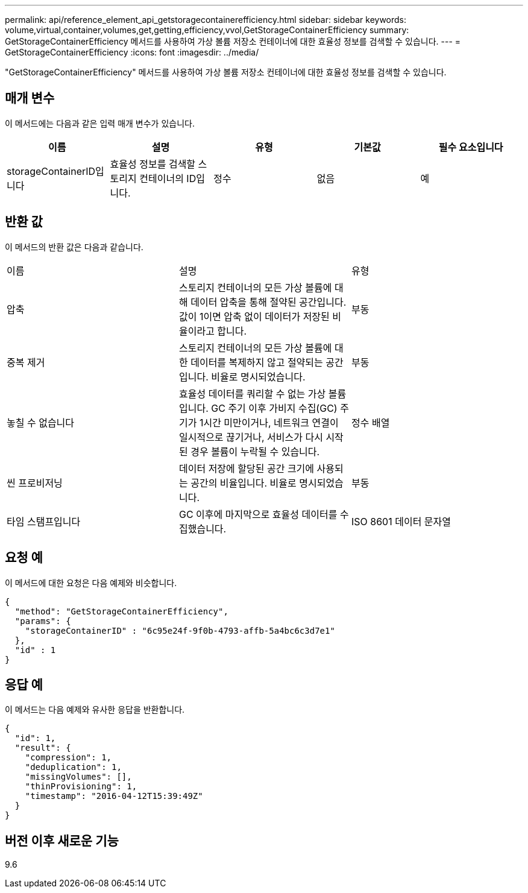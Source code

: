 ---
permalink: api/reference_element_api_getstoragecontainerefficiency.html 
sidebar: sidebar 
keywords: volume,virtual,container,volumes,get,getting,efficiency,vvol,GetStorageContainerEfficiency 
summary: GetStorageContainerEfficiency 메서드를 사용하여 가상 볼륨 저장소 컨테이너에 대한 효율성 정보를 검색할 수 있습니다. 
---
= GetStorageContainerEfficiency
:icons: font
:imagesdir: ../media/


[role="lead"]
"GetStorageContainerEfficiency" 메서드를 사용하여 가상 볼륨 저장소 컨테이너에 대한 효율성 정보를 검색할 수 있습니다.



== 매개 변수

이 메서드에는 다음과 같은 입력 매개 변수가 있습니다.

|===
| 이름 | 설명 | 유형 | 기본값 | 필수 요소입니다 


 a| 
storageContainerID입니다
 a| 
효율성 정보를 검색할 스토리지 컨테이너의 ID입니다.
 a| 
정수
 a| 
없음
 a| 
예

|===


== 반환 값

이 메서드의 반환 값은 다음과 같습니다.

|===


| 이름 | 설명 | 유형 


 a| 
압축
 a| 
스토리지 컨테이너의 모든 가상 볼륨에 대해 데이터 압축을 통해 절약된 공간입니다. 값이 1이면 압축 없이 데이터가 저장된 비율이라고 합니다.
 a| 
부동



 a| 
중복 제거
 a| 
스토리지 컨테이너의 모든 가상 볼륨에 대한 데이터를 복제하지 않고 절약되는 공간입니다. 비율로 명시되었습니다.
 a| 
부동



 a| 
놓칠 수 없습니다
 a| 
효율성 데이터를 쿼리할 수 없는 가상 볼륨입니다. GC 주기 이후 가비지 수집(GC) 주기가 1시간 미만이거나, 네트워크 연결이 일시적으로 끊기거나, 서비스가 다시 시작된 경우 볼륨이 누락될 수 있습니다.
 a| 
정수 배열



 a| 
씬 프로비저닝
 a| 
데이터 저장에 할당된 공간 크기에 사용되는 공간의 비율입니다. 비율로 명시되었습니다.
 a| 
부동



 a| 
타임 스탬프입니다
 a| 
GC 이후에 마지막으로 효율성 데이터를 수집했습니다.
 a| 
ISO 8601 데이터 문자열

|===


== 요청 예

이 메서드에 대한 요청은 다음 예제와 비슷합니다.

[listing]
----
{
  "method": "GetStorageContainerEfficiency",
  "params": {
    "storageContainerID" : "6c95e24f-9f0b-4793-affb-5a4bc6c3d7e1"
  },
  "id" : 1
}
----


== 응답 예

이 메서드는 다음 예제와 유사한 응답을 반환합니다.

[listing]
----
{
  "id": 1,
  "result": {
    "compression": 1,
    "deduplication": 1,
    "missingVolumes": [],
    "thinProvisioning": 1,
    "timestamp": "2016-04-12T15:39:49Z"
  }
}
----


== 버전 이후 새로운 기능

9.6
